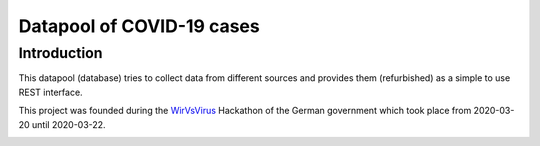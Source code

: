 Datapool of COVID-19 cases
++++++++++++++++++++++++++

Introduction
============

This datapool (database) tries to collect data from different sources
and provides them (refurbished) as a simple to use REST interface.

This project was founded during the WirVsVirus_ Hackathon of the
German government which took place from 2020-03-20 until 2020-03-22.

.. _WirVsVirus: https://wirvsvirushackathon.org/

.. image:: images/WirVsVirusLogo.png
   :alt: "WirVsVirus Hackathon Logo"
   :width: 250
